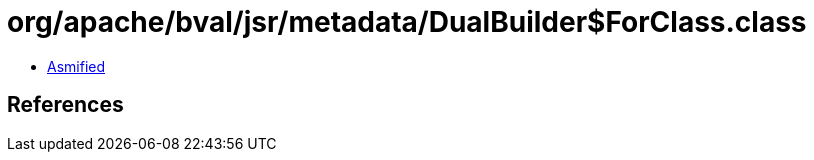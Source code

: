 = org/apache/bval/jsr/metadata/DualBuilder$ForClass.class

 - link:DualBuilder$ForClass-asmified.java[Asmified]

== References

